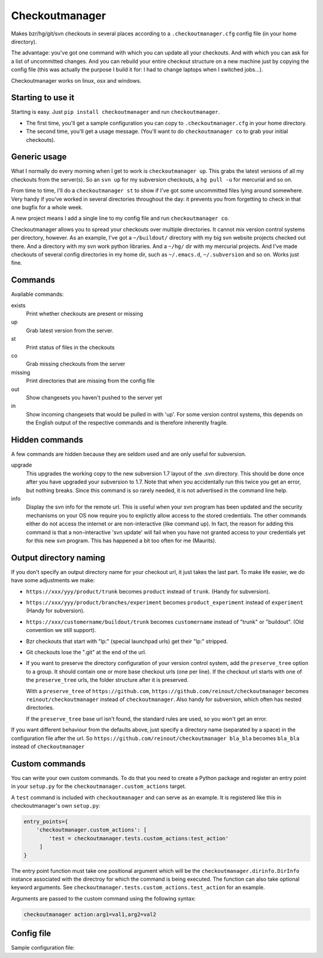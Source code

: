 Checkoutmanager
===============

Makes bzr/hg/git/svn checkouts in several places according to a
``.checkoutmanager.cfg`` config file (in your home directory).

The advantage: you've got one command with which you can update all your
checkouts.  And with which you can ask for a list of uncommitted changes.  And
you can rebuild your entire checkout structure on a new machine just by
copying the config file (this was actually the purpose I build it for: I had
to change laptops when I switched jobs...).

Checkoutmanager works on linux, osx and windows.


Starting to use it
------------------

Starting is easy.  Just ``pip install checkoutmanager`` and run
``checkoutmanager``.

- The first time, you'll get a sample configuration you can copy to
  ``.checkoutmanager.cfg`` in your home directory.

- The second time, you'll get a usage message.  (You'll want to do
  ``checkoutmanager co`` to grab your initial checkouts).


Generic usage
-------------

What I normally do every morning when I get to work is ``checkoutmanager
up``.  This grabs the latest versions of all my checkouts from the server(s).
So an ``svn up`` for my subversion checkouts, a ``hg pull -u`` for mercurial
and so on.

From time to time, I'll do a ``checkoutmanager st`` to show if I've got some
uncommitted files lying around somewhere.  Very handy if you've worked in
several directories throughout the day: it prevents you from forgetting to
check in that one bugfix for a whole week.

A new project means I add a single line to my config file and run
``checkoutmanager co``.

Checkoutmanager allows you to spread your checkouts over multiple
directories.  It cannot mix version control systems per directory, however.
As an example, I've got a ``~/buildout/`` directory with my big svn website
projects checked out there.  And a directory with my svn work python
libraries.  And a ``~/hg/`` dir with my mercurial projects.  And I've made
checkouts of several config directories in my home dir, such as
``~/.emacs.d``, ``~/.subversion`` and so on.  Works just fine.


Commands
--------

Available commands:

exists
  Print whether checkouts are present or missing

up
  Grab latest version from the server.

st
  Print status of files in the checkouts

co
  Grab missing checkouts from the server

missing
  Print directories that are missing from the config file

out
  Show changesets you haven't pushed to the server yet

in
  Show incoming changesets that would be pulled in with 'up'. For some
  version control systems, this depends on the English output of the
  respective commands and is therefore inherently fragile.



Hidden commands
---------------

A few commands are hidden because they are seldom used and are only
useful for subversion.

upgrade
  This upgrades the working copy to the new subversion 1.7 layout of
  the .svn directory.  This should be done once after you have
  upgraded your subversion to 1.7.  Note that when you accidentally
  run this twice you get an error, but nothing breaks.  Since this
  command is so rarely needed, it is not advertised in the command
  line help.

info
  Display the svn info for the remote url.  This is useful when your
  svn program has been updated and the security mechanisms on your OS
  now require you to explictly allow access to the stored credentials.
  The other commands either do not access the internet or are
  non-interactive (like command up).  In fact, the reason for adding
  this command is that a non-interactive 'svn update' will fail when
  you have not granted access to your credentials yet for this new svn
  program.  This has happened a bit too often for me (Maurits).


Output directory naming
-----------------------

If you don't specify an output directory name for your checkout url, it just
takes the last part.  To make life easier, we do have some adjustments we
make:

- ``https://xxx/yyy/product/trunk`` becomes ``product`` instead of
  ``trunk``. (Handy for subversion).

- ``https://xxx/yyy/product/branches/experiment`` becomes
  ``product_experiment`` instead of ``experiment`` (Handy for subversion).

- ``https://xxx/customername/buildout/trunk`` becomes ``customername``
  instead of "trunk" or "buildout". (Old convention we still support).

- Bzr checkouts that start with "lp:" (special launchpad urls) get their "lp:"
  stripped.

- Git checkouts lose the ".git" at the end of the url.

- If you want to preserve the directory configuration of your version control
  system, add the ``preserve_tree`` option to a group. It should contain one
  or more base checkout urls (one per line). If the checkout url starts with
  one of the ``preserve_tree`` urls, the folder structure after it is
  preserved.

  With a ``preserve_tree`` of ``https://github.com``,
  ``https://github.com/reinout/checkoutmanager`` becomes
  ``reinout/checkoutmanager`` instead of ``checkoutmanager``. Also handy for
  subversion, which often has nested directories.

  If the ``preserve_tree`` base url isn't found, the standard rules are used,
  so you won't get an error.

If you want different behaviour from the defaults above, just specify a
directory name (separated by a space) in the configuration file after the
url. So ``https://github.com/reinout/checkoutmanager bla_bla`` becomes
``bla_bla`` instead of ``checkoutmanager``


Custom commands
---------------

You can write your own custom commands. To do that you need to create a Python
package and register an entry point in your ``setup.py`` for the
``checkoutmanager.custom_actions`` target.

A ``test`` command is included with ``checkoutmanager`` and can serve as an
example. It is registered like this in checkoutmanager's own ``setup.py``:

.. code:: python

   entry_points={
       'checkoutmanager.custom_actions': [
           'test = checkoutmanager.tests.custom_actions:test_action'
        ]
   }

The entry point function must take one positional argument which will be the
``checkoutmanager.dirinfo.DirInfo`` instance associated with the directroy
for which the command is being executed. The function can also take optional
keyword arguments. See ``checkoutmanager.tests.custom_actions.test_action`` for
an example.

Arguments are passed to the custom command using the following syntax:

.. code:: bash

   checkoutmanager action:arg1=val1,arg2=val2


Config file
-----------

.. Comment: the config file is included into the long description by setup.py,
   it is in checkoutmanager/sample.cfg!

Sample configuration file::
